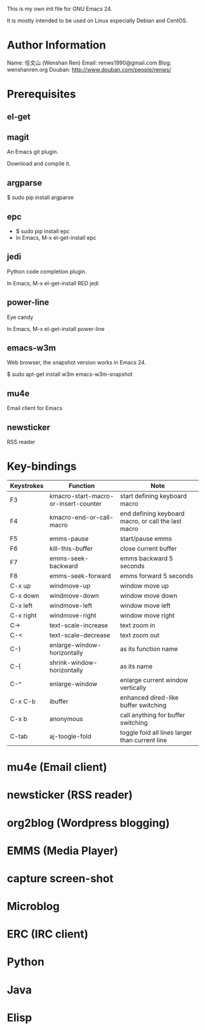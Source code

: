 This is my own init file for GNU Emacs 24.

It is mostly intended to be used on Linux especially Debian and CentOS.

* Author Information
  Name: 任文山 (Wenshan Ren)
  Email: renws1990@gmail.com
  Blog: wenshanren.org
  Douban: http://www.douban.com/people/renws/

* Prerequisites
** el-get

** magit
   An Emacs git plugin.

   Download and compile it.

** argparse
   $ sudo pip install argparse

** epc
   - $ sudo pip install epc
   - In Emacs, M-x el-get-install epc

** jedi
   Python code completion plugin.

   In Emacs, M-x el-get-install RED jedi

** power-line
   Eye candy

   In Emacs, M-x el-get-install power-line

** emacs-w3m
   Web browser, the snapshot version works in Emacs 24.

   $ sudo apt-get install w3m emacs-w3m-snapshot

** mu4e
   Email client for Emacs

** newsticker
   RSS reader


* Key-bindings
  | Keystrokes | Function                             | Note                                                |
  |------------+--------------------------------------+-----------------------------------------------------|
  | F3         | kmacro-start-macro-or-insert-counter | start defining keyboard macro                       |
  | F4         | kmacro-end-or-call-macro             | end defining keyboard macro, or call the last macro |
  | F5         | emms-pause                           | start/pause emms                                    |
  | F6         | kill-this-buffer                     | close current buffer                                |
  | F7         | emms-seek-backward                   | emms backward 5 seconds                             |
  | F8         | emms-seek-forward                    | emms forward 5 seconds                              |
  | C-x up     | windmove-up                          | window move up                                      |
  | C-x down   | windmove-down                        | window move down                                    |
  | C-x left   | windmove-left                        | window move left                                    |
  | C-x right  | windmove-right                       | window move right                                   |
  | C->        | text-scale-increase                  | text zoom in                                        |
  | C-<        | text-scale-decrease                  | text zoom out                                       |
  | C-}        | enlarge-window-horizontally          | as its function name                                |
  | C-{        | shrink-window-horizontally           | as its name                                         |
  | C-^        | enlarge-window                       | enlarge current window vertically                   |
  | C-x C-b    | ibuffer                              | enhanced dired-like buffer switching                |
  | C-x b      | anonymous                            | call anything for buffer switching                  |
  | C-tab      | aj-toogle-fold                       | toggle fold all lines larger than current line      |

* mu4e (Email client)

* newsticker (RSS reader)

* org2blog (Wordpress blogging)

* EMMS (Media Player)

* capture screen-shot

* Microblog

* ERC (IRC client)


* Python

* Java

* Elisp
